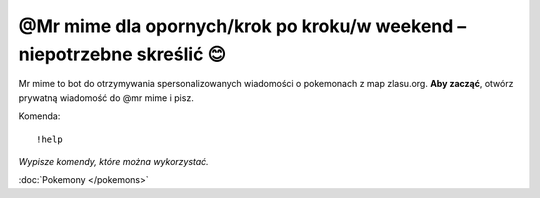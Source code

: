 =================
@Mr mime dla opornych/krok po kroku/w weekend – niepotrzebne skreślić 😊
=================

Mr mime to bot do otrzymywania spersonalizowanych wiadomości o pokemonach z map zlasu.org. **Aby zacząć**, otwórz prywatną wiadomość do @mr mime i pisz.

Komenda: ::

  !help
  
*Wypisze komendy, które można wykorzystać.*

:doc:`Pokemony </pokemons>`



